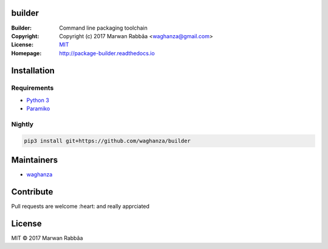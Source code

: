 builder
##########

.. image:: https://travis-ci.org/waghanza/builder.svg?branch=master
  :target: https://travis-ci.org/waghanza/builder
  :alt: Build status

.. image:: https://codecov.io/gh/waghanza/builder/branch/master/graph/badge.svg
  :target: https://codecov.io/gh/waghanza/builder
  :alt: Coverage rate

.. image:: https://api.codeclimate.com/v1/badges/d74dcea55798c4c86b4d/maintainability
   :target: https://codeclimate.com/github/waghanza/builder/maintainability
   :alt: Maintainability

.. image:: https://bestpractices.coreinfrastructure.org/projects/1506/badge
  :target: https://bestpractices.coreinfrastructure.org/projects/1506)
  :alt: Best practices

.. image:: https://gemnasium.com/badges/github.com/waghanza/builder.svg
  :target: https://gemnasium.com/github.com/waghanza/builder
  :alt: Dependency Status

:Builder:     Command line packaging toolchain
:Copyright:   Copyright (c) 2017 Marwan Rabbâa <waghanza@gmail.com>
:License:     `MIT <https://opensource.org/licenses/MIT>`_
:Homepage:    http://package-builder.readthedocs.io


Installation
##########

Requirements
~~~~~~~~~~

- `Python 3 <https://www.python.org/downloads/release/python-363>`_
- `Paramiko <http://www.paramiko.org>`_

Nightly
~~~~~~~~~~

.. code:: shell

  pip3 install git+https://github.com/waghanza/builder

Maintainers
##########

- `waghanza <https://github.com/waghanza>`_

Contribute
##########

Pull requests are welcome :heart: and really apprciated

License
##########

MIT © 2017 Marwan Rabbâa
